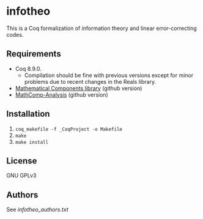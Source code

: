 * infotheo

This is a Coq formalization of information theory and linear
error-correcting codes.

** Requirements

- Coq 8.9.0.
  + Compilation should be fine with previous versions except for
    minor problems due to recent changes in the Reals library.
- [[https://github.com/math-comp/math-comp][Mathematical Components library]] (github version)
- [[https://github.com/math-comp/analysis][MathComp-Analysis]] (github version)

** Installation

1. ~coq_makefile -f _CoqProject -o Makefile~
2. ~make~
3. ~make install~

** License

GNU GPLv3

** Authors

See [[infotheo_authors.txt]]


